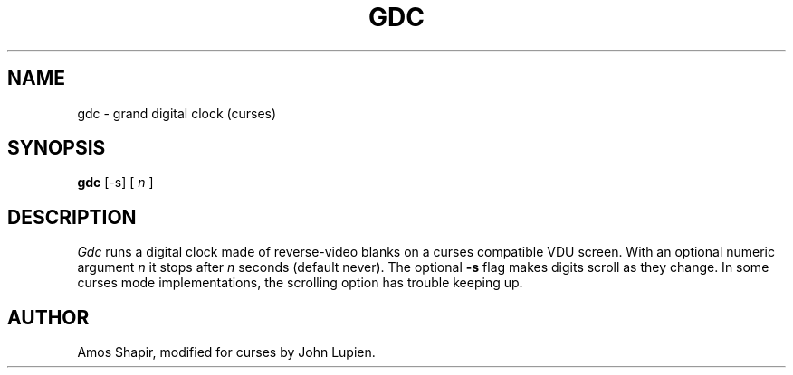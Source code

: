 .\" $Id: gdc.6,v 1.1.1.1 2005/11/24 09:48:42 ksh Exp $
.TH GDC 6
.SH NAME
gdc \- grand digital clock (curses)
.SH SYNOPSIS
.B gdc
[-s] [
.I n
]
.SH DESCRIPTION
.I Gdc
runs a digital clock made of reverse-video blanks on a curses
compatible VDU screen. With an optional numeric argument
.I n
it stops after
.I n
seconds (default never).
The optional
.B -s
flag makes digits scroll as they change. In some curses mode implementations,
the scrolling option has trouble keeping up.
.SH AUTHOR
Amos Shapir, modified for curses by John Lupien.
